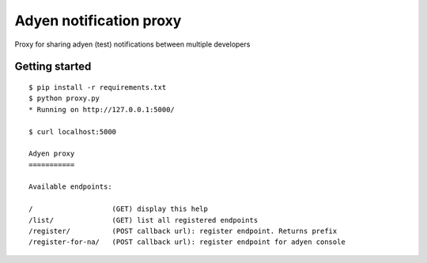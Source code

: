 Adyen notification proxy
========================

Proxy for sharing adyen (test) notifications between multiple developers

Getting started
---------------

::

    $ pip install -r requirements.txt
    $ python proxy.py
    * Running on http://127.0.0.1:5000/

    $ curl localhost:5000

    Adyen proxy
    ===========

    Available endpoints:

    /                   (GET) display this help
    /list/              (GET) list all registered endpoints
    /register/          (POST callback url): register endpoint. Returns prefix
    /register-for-na/   (POST callback url): register endpoint for adyen console

